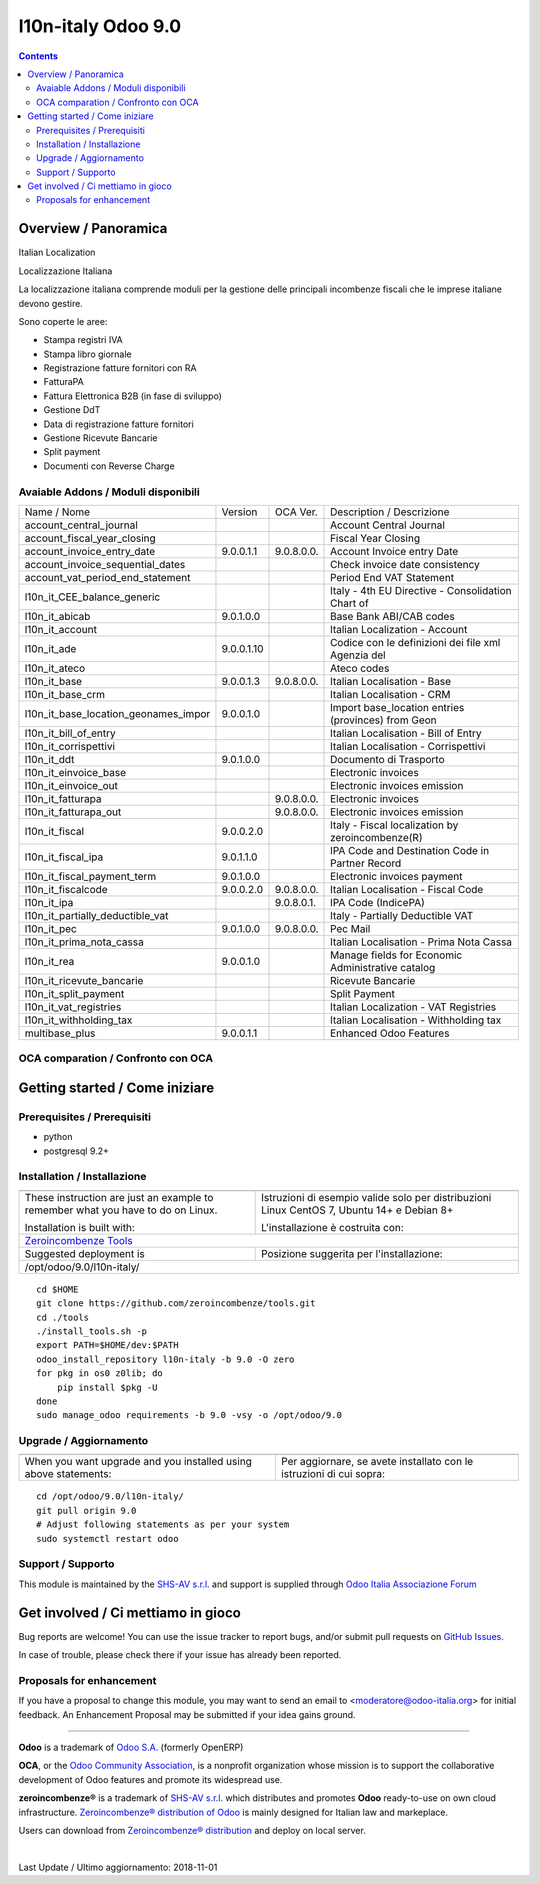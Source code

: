 ====================
l10n-italy Odoo 9.0 
====================

|Maturity| |Build Status| |Coverage Status| |Codecov Status| |license gpl| |Tech Doc| |Help| |Try Me|

.. contents::

Overview / Panoramica
=====================

|en| Italian Localization

|it| Localizzazione Italiana

La localizzazione italiana comprende moduli per la gestione delle principali
incombenze fiscali che le imprese italiane devono gestire.

Sono coperte le aree:

* Stampa registri IVA
* Stampa libro giornale
* Registrazione fatture fornitori con RA
* FatturaPA
* Fattura Elettronica B2B (in fase di sviluppo)
* Gestione DdT
* Data di registrazione fatture fornitori
* Gestione Ricevute Bancarie
* Split payment
* Documenti con Reverse Charge

Avaiable Addons / Moduli disponibili
------------------------------------

+--------------------------------------+------------+------------+----------------------------------------------------+
| Name / Nome                          | Version    | OCA Ver.   | Description / Descrizione                          |
+--------------------------------------+------------+------------+----------------------------------------------------+
| account_central_journal              | |halt|     | |same|     | Account Central Journal                            |
+--------------------------------------+------------+------------+----------------------------------------------------+
| account_fiscal_year_closing          | |halt|     | |same|     | Fiscal Year Closing                                |
+--------------------------------------+------------+------------+----------------------------------------------------+
| account_invoice_entry_date           | 9.0.0.1.1  | 9.0.8.0.0. | Account Invoice entry Date                         |
+--------------------------------------+------------+------------+----------------------------------------------------+
| account_invoice_sequential_dates     | |halt|     | |same|     | Check invoice date consistency                     |
+--------------------------------------+------------+------------+----------------------------------------------------+
| account_vat_period_end_statement     | |halt|     | |same|     | Period End VAT Statement                           |
+--------------------------------------+------------+------------+----------------------------------------------------+
| l10n_it_CEE_balance_generic          | |halt|     | |same|     | Italy - 4th EU Directive - Consolidation Chart of  |
+--------------------------------------+------------+------------+----------------------------------------------------+
| l10n_it_abicab                       | 9.0.1.0.0  | |same|     | Base Bank ABI/CAB codes                            |
+--------------------------------------+------------+------------+----------------------------------------------------+
| l10n_it_account                      | |halt|     | |same|     | Italian Localization - Account                     |
+--------------------------------------+------------+------------+----------------------------------------------------+
| l10n_it_ade                          | 9.0.0.1.10 | |no_check| | Codice con le definizioni dei file xml Agenzia del |
+--------------------------------------+------------+------------+----------------------------------------------------+
| l10n_it_ateco                        | |halt|     | |same|     | Ateco codes                                        |
+--------------------------------------+------------+------------+----------------------------------------------------+
| l10n_it_base                         | 9.0.0.1.3  | 9.0.8.0.0. | Italian Localisation - Base                        |
+--------------------------------------+------------+------------+----------------------------------------------------+
| l10n_it_base_crm                     | |halt|     | |same|     | Italian Localisation - CRM                         |
+--------------------------------------+------------+------------+----------------------------------------------------+
| l10n_it_base_location_geonames_impor | 9.0.0.1.0  | |same|     | Import base_location entries (provinces) from Geon |
+--------------------------------------+------------+------------+----------------------------------------------------+
| l10n_it_bill_of_entry                | |halt|     | |same|     | Italian Localisation - Bill of Entry               |
+--------------------------------------+------------+------------+----------------------------------------------------+
| l10n_it_corrispettivi                | |halt|     | |same|     | Italian Localisation - Corrispettivi               |
+--------------------------------------+------------+------------+----------------------------------------------------+
| l10n_it_ddt                          | 9.0.1.0.0  | |same|     | Documento di Trasporto                             |
+--------------------------------------+------------+------------+----------------------------------------------------+
| l10n_it_einvoice_base                | |halt|     | |no_check| | Electronic invoices                                |
+--------------------------------------+------------+------------+----------------------------------------------------+
| l10n_it_einvoice_out                 | |halt|     | |no_check| | Electronic invoices emission                       |
+--------------------------------------+------------+------------+----------------------------------------------------+
| l10n_it_fatturapa                    | |no_check| | 9.0.8.0.0. | Electronic invoices                                |
+--------------------------------------+------------+------------+----------------------------------------------------+
| l10n_it_fatturapa_out                | |no_check| | 9.0.8.0.0. | Electronic invoices emission                       |
+--------------------------------------+------------+------------+----------------------------------------------------+
| l10n_it_fiscal                       | 9.0.0.2.0  | |no_check| | Italy - Fiscal localization by zeroincombenze(R)   |
+--------------------------------------+------------+------------+----------------------------------------------------+
| l10n_it_fiscal_ipa                   | 9.0.1.1.0  | |no_check| | IPA Code and Destination Code in Partner Record    |
+--------------------------------------+------------+------------+----------------------------------------------------+
| l10n_it_fiscal_payment_term          | 9.0.1.0.0  | |no_check| | Electronic invoices payment                        |
+--------------------------------------+------------+------------+----------------------------------------------------+
| l10n_it_fiscalcode                   | 9.0.0.2.0  | 9.0.8.0.0. | Italian Localisation - Fiscal Code                 |
+--------------------------------------+------------+------------+----------------------------------------------------+
| l10n_it_ipa                          | |no_check| | 9.0.8.0.1. | IPA Code (IndicePA)                                |
+--------------------------------------+------------+------------+----------------------------------------------------+
| l10n_it_partially_deductible_vat     | |halt|     | |same|     | Italy - Partially Deductible VAT                   |
+--------------------------------------+------------+------------+----------------------------------------------------+
| l10n_it_pec                          | 9.0.1.0.0  | 9.0.8.0.0. | Pec Mail                                           |
+--------------------------------------+------------+------------+----------------------------------------------------+
| l10n_it_prima_nota_cassa             | |halt|     | |same|     | Italian Localisation - Prima Nota Cassa            |
+--------------------------------------+------------+------------+----------------------------------------------------+
| l10n_it_rea                          | 9.0.0.1.0  | |same|     | Manage fields for  Economic Administrative catalog |
+--------------------------------------+------------+------------+----------------------------------------------------+
| l10n_it_ricevute_bancarie            | |halt|     | |same|     | Ricevute Bancarie                                  |
+--------------------------------------+------------+------------+----------------------------------------------------+
| l10n_it_split_payment                | |halt|     | |same|     | Split Payment                                      |
+--------------------------------------+------------+------------+----------------------------------------------------+
| l10n_it_vat_registries               | |halt|     | |same|     | Italian Localization - VAT Registries              |
+--------------------------------------+------------+------------+----------------------------------------------------+
| l10n_it_withholding_tax              | |halt|     | |same|     | Italian Localisation - Withholding tax             |
+--------------------------------------+------------+------------+----------------------------------------------------+
| multibase_plus                       | 9.0.0.1.1  | |no_check| | Enhanced Odoo Features                             |
+--------------------------------------+------------+------------+----------------------------------------------------+


OCA comparation / Confronto con OCA
-----------------------------------

|OCA project|


Getting started / Come iniziare
===============================

|Try Me|


Prerequisites / Prerequisiti
----------------------------

* python
* postgresql 9.2+

Installation / Installazione
----------------------------

+---------------------------------+------------------------------------------+
| |en|                            | |it|                                     |
+---------------------------------+------------------------------------------+
| These instruction are just an   | Istruzioni di esempio valide solo per    |
| example to remember what        | distribuzioni Linux CentOS 7, Ubuntu 14+ |
| you have to do on Linux.        | e Debian 8+                              |
|                                 |                                          |
| Installation is built with:     | L'installazione è costruita con:         |
+---------------------------------+------------------------------------------+
| `Zeroincombenze Tools <https://github.com/zeroincombenze/tools>`__         |
+---------------------------------+------------------------------------------+
| Suggested deployment is         | Posizione suggerita per l'installazione: |
+---------------------------------+------------------------------------------+
| /opt/odoo/9.0/l10n-italy/                                                  |
+----------------------------------------------------------------------------+

::

    cd $HOME
    git clone https://github.com/zeroincombenze/tools.git
    cd ./tools
    ./install_tools.sh -p
    export PATH=$HOME/dev:$PATH
    odoo_install_repository l10n-italy -b 9.0 -O zero
    for pkg in os0 z0lib; do
        pip install $pkg -U
    done
    sudo manage_odoo requirements -b 9.0 -vsy -o /opt/odoo/9.0


Upgrade / Aggiornamento
-----------------------

+---------------------------------+------------------------------------------+
| |en|                            | |it|                                     |
+---------------------------------+------------------------------------------+
| When you want upgrade and you   | Per aggiornare, se avete installato con  |
| installed using above           | le istruzioni di cui sopra:              |
| statements:                     |                                          |
+---------------------------------+------------------------------------------+

::

    cd /opt/odoo/9.0/l10n-italy/
    git pull origin 9.0
    # Adjust following statements as per your system
    sudo systemctl restart odoo


Support / Supporto
------------------

|Zeroincombenze| This module is maintained by the `SHS-AV s.r.l. <https://www.zeroincombenze.it/>`__
and support is supplied through `Odoo Italia Associazione Forum <https://odoo-italia.org/index.php/kunena/recente>`__



Get involved / Ci mettiamo in gioco
===================================

Bug reports are welcome! You can use the issue tracker to report bugs,
and/or submit pull requests on `GitHub Issues
<https://github.com/zeroincombenze/l10n-italy/issues>`_.

In case of trouble, please check there if your issue has already been reported.

Proposals for enhancement
-------------------------

If you have a proposal to change this module, you may want to send an email to
<moderatore@odoo-italia.org> for initial feedback.
An Enhancement Proposal may be submitted if your idea gains ground.

----------------

**Odoo** is a trademark of `Odoo S.A. <https://www.odoo.com/>`__
(formerly OpenERP)

**OCA**, or the `Odoo Community Association <http://odoo-community.org/>`__,
is a nonprofit organization whose mission is to support
the collaborative development of Odoo features and promote its widespread use.

**zeroincombenze®** is a trademark of `SHS-AV s.r.l. <https://www.shs-av.com/>`__
which distributes and promotes **Odoo** ready-to-use on own cloud infrastructure.
`Zeroincombenze® distribution of Odoo <https://wiki.zeroincombenze.org/en/Odoo>`__
is mainly designed for Italian law and markeplace.

Users can download from `Zeroincombenze® distribution <https://github.com/zeroincombenze/OCB>`__
and deploy on local server.


|chat_with_us|


|

Last Update / Ultimo aggiornamento: 2018-11-01

.. |Maturity| image:: https://img.shields.io/badge/maturity-Alfa-red.png
    :target: https://odoo-community.org/page/development-status
    :alt: Alfa
.. |Build Status| image:: https://travis-ci.org/zeroincombenze/l10n-italy.svg?branch=9.0
    :target: https://travis-ci.org/zeroincombenze/l10n-italy
    :alt: github.com
.. |license gpl| image:: https://img.shields.io/badge/licence-LGPL--3-7379c3.svg
    :target: http://www.gnu.org/licenses/lgpl-3.0-standalone.html
    :alt: License: LGPL-3
.. |Coverage Status| image:: https://coveralls.io/repos/github/zeroincombenze/l10n-italy/badge.svg?branch=9.0
    :target: https://coveralls.io/github/zeroincombenze/l10n-italy?branch=9.0
    :alt: Coverage
.. |Codecov Status| image:: https://codecov.io/gh/zeroincombenze/l10n-italy/branch/9.0/graph/badge.svg
    :target: https://codecov.io/gh/zeroincombenze/l10n-italy/branch/9.0
    :alt: Codecov
.. |OCA project| image:: https://www.zeroincombenze.it/wp-content/uploads/ci-ct/prd/button-oca-9.svg
    :target: https://github.com/OCA/l10n-italy/tree/9.0
    :alt: OCA
.. |Tech Doc| image:: https://www.zeroincombenze.it/wp-content/uploads/ci-ct/prd/button-docs-9.svg
    :target: https://wiki.zeroincombenze.org/en/Odoo/9.0/dev
    :alt: Technical Documentation
.. |Help| image:: https://www.zeroincombenze.it/wp-content/uploads/ci-ct/prd/button-help-9.svg
    :target: https://wiki.zeroincombenze.org/it/Odoo/9.0/man
    :alt: Technical Documentation
.. |Try Me| image:: https://www.zeroincombenze.it/wp-content/uploads/ci-ct/prd/button-try-it-9.svg
    :target: https://erp9.zeroincombenze.it
    :alt: Try Me
.. |OCA Codecov Status| image:: Unknown badge-oca-codecov
    :target: Unknown oca-codecov-URL
    :alt: Codecov
.. |Odoo Italia Associazione| image:: https://www.odoo-italia.org/images/Immagini/Odoo%20Italia%20-%20126x56.png
   :target: https://odoo-italia.org
   :alt: Odoo Italia Associazione
.. |Zeroincombenze| image:: https://avatars0.githubusercontent.com/u/6972555?s=460&v=4
   :target: https://www.zeroincombenze.it/
   :alt: Zeroincombenze
.. |en| image:: https://raw.githubusercontent.com/zeroincombenze/grymb/master/flags/en_US.png
   :target: https://www.facebook.com/groups/openerp.italia/
.. |it| image:: https://raw.githubusercontent.com/zeroincombenze/grymb/master/flags/it_IT.png
   :target: https://www.facebook.com/groups/openerp.italia/
.. |check| image:: https://raw.githubusercontent.com/zeroincombenze/grymb/master/awesome/check.png
.. |no_check| image:: https://raw.githubusercontent.com/zeroincombenze/grymb/master/awesome/no_check.png
.. |menu| image:: https://raw.githubusercontent.com/zeroincombenze/grymb/master/awesome/menu.png
.. |right_do| image:: https://raw.githubusercontent.com/zeroincombenze/grymb/master/awesome/right_do.png
.. |exclamation| image:: https://raw.githubusercontent.com/zeroincombenze/grymb/master/awesome/exclamation.png
.. |warning| image:: https://raw.githubusercontent.com/zeroincombenze/grymb/master/awesome/warning.png
.. |same| image:: https://raw.githubusercontent.com/zeroincombenze/grymb/master/awesome/same.png
.. |late| image:: https://raw.githubusercontent.com/zeroincombenze/grymb/master/awesome/late.png
.. |halt| image:: https://raw.githubusercontent.com/zeroincombenze/grymb/master/awesome/halt.png
.. |info| image:: https://raw.githubusercontent.com/zeroincombenze/grymb/master/awesome/info.png
.. |xml_schema| image:: https://raw.githubusercontent.com/zeroincombenze/grymb/master/certificates/iso/icons/xml-schema.png
   :target: https://raw.githubusercontent.com/zeroincombenze/grymbcertificates/iso/scope/xml-schema.md
.. |DesktopTelematico| image:: https://raw.githubusercontent.com/zeroincombenze/grymb/master/certificates/ade/icons/DesktopTelematico.png
   :target: https://raw.githubusercontent.com/zeroincombenze/grymbcertificates/ade/scope/DesktopTelematico.md
.. |FatturaPA| image:: https://raw.githubusercontent.com/zeroincombenze/grymb/master/certificates/ade/icons/fatturapa.png
   :target: https://raw.githubusercontent.com/zeroincombenze/grymbcertificates/ade/scope/fatturapa.md
.. |chat_with_us| image:: https://www.shs-av.com/wp-content/chat_with_us.gif
   :target: https://tawk.to/85d4f6e06e68dd4e358797643fe5ee67540e408b
